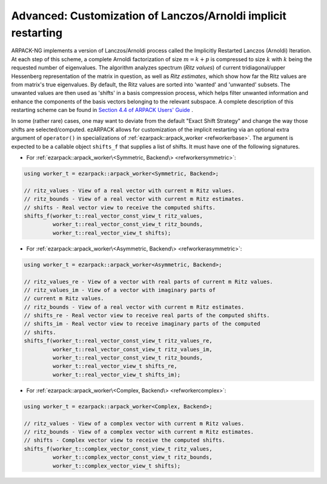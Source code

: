 .. _restarting:

Advanced: Customization of Lanczos/Arnoldi implicit restarting
==============================================================

ARPACK-NG implements a version of Lanczos/Arnoldi process called the
Implicitly Restarted Lanczos (Arnoldi) Iteration. At each step of this scheme,
a complete Arnoldi factorization of size :math:`m = k + p` is compressed to
size :math:`k` with :math:`k` being the requested number of eigenvalues.
The algorithm analyzes spectrum (*Ritz values*)
of current tridiagonal/upper Hessenberg representation of the matrix in
question, as well as *Ritz estimates*, which show how far the Ritz values are
from matrix's true eigenvalues. By default, the Ritz values are sorted into
'wanted' and 'unwanted' subsets. The unwanted values are then used as 'shifts'
in a basis compression process, which helps filter unwanted information and
enhance the components of the basis vectors belonging to the relevant
subspace. A complete description of this restarting scheme can be found in
`Section 4.4 of ARPACK Users' Guide \
<https://www.caam.rice.edu/software/ARPACK/UG/node50.html>`_.

In some (rather rare) cases, one may want to deviate from the default
"Exact Shift Strategy" and change the way those shifts are selected/computed.
ezARPACK allows for customization of the implicit restarting via an optional
extra argument of ``operator()`` in specializations of
:ref:`ezarpack::arpack_worker <refworkerbase>`. The argument is expected to be
a callable object ``shifts_f`` that supplies a list of shifts. It must have one
of the following signatures.

* For :ref:`ezarpack::arpack_worker\<Symmetric, Backend\> <refworkersymmetric>`:

.. code:: cpp

  using worker_t = ezarpack::arpack_worker<Symmetric, Backend>;

  // ritz_values - View of a real vector with current m Ritz values.
  // ritz_bounds - View of a real vector with current m Ritz estimates.
  // shifts - Real vector view to receive the computed shifts.
  shifts_f(worker_t::real_vector_const_view_t ritz_values,
           worker_t::real_vector_const_view_t ritz_bounds,
           worker_t::real_vector_view_t shifts);

* For
  :ref:`ezarpack::arpack_worker\<Asymmetric, Backend\> <refworkerasymmetric>`:

.. code:: cpp

  using worker_t = ezarpack::arpack_worker<Asymmetric, Backend>;

  // ritz_values_re - View of a vector with real parts of current m Ritz values.
  // ritz_values_im - View of a vector with imaginary parts of
  // current m Ritz values.
  // ritz_bounds - View of a real vector with current m Ritz estimates.
  // shifts_re - Real vector view to receive real parts of the computed shifts.
  // shifts_im - Real vector view to receive imaginary parts of the computed
  // shifts.
  shifts_f(worker_t::real_vector_const_view_t ritz_values_re,
           worker_t::real_vector_const_view_t ritz_values_im,
           worker_t::real_vector_const_view_t ritz_bounds,
           worker_t::real_vector_view_t shifts_re,
           worker_t::real_vector_view_t shifts_im);

* For :ref:`ezarpack::arpack_worker\<Complex, Backend\> <refworkercomplex>`:

.. code:: cpp

  using worker_t = ezarpack::arpack_worker<Complex, Backend>;

  // ritz_values - View of a complex vector with current m Ritz values.
  // ritz_bounds - View of a complex vector with current m Ritz estimates.
  // shifts - Complex vector view to receive the computed shifts.
  shifts_f(worker_t::complex_vector_const_view_t ritz_values,
           worker_t::complex_vector_const_view_t ritz_bounds,
           worker_t::complex_vector_view_t shifts);

